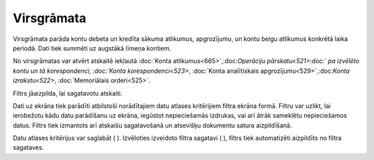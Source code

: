 .. 524 Virsgrāmata*************** 


Virsgrāmata parāda kontu debeta un kredīta sākuma atlikumus,
apgrozījumu, un kontu beigu atlikumus konkrētā laika periodā. Dati
tiek summēti uz augstākā līmeņa kontiem.

No virsgrāmatas var atvērt atskaitē iekļautā :doc:`Konta
atlikumus<665>`,:doc:`Operāciju pārskatu<521>`:doc:` `pa izvēlēto
kontu un tā korespondenci, :doc:`Konta korespondenci<523>`,
:doc:`Konta analītiskais apgrozījumu<529>`,:doc:`Konta izrakstu<522>`,
:doc:`Memoriālais orderi<525>`.



Filtrs jāaizpilda, lai sagatavotu atskaiti.

Dati uz ekrāna tiek parādīti atbilstoši norādītajiem datu atlases
kritērijiem filtra ekrāna formā. Filtru var uzlikt, lai ierobežotu
kādu datu parādīšanu uz ekrāna, iegūstot nepieciešamās izdrukas, vai
arī ātrāk sameklētu nepieciešamos datus. Filtrs tiek izmantots arī
atskaišu sagatavošanā un atsevišķu dokumentu satura aizpildīšanā.

Datu atlases kritērijus var saglabāt ( ). Izvēloties izveidoto filtra
sagatavi ( ), filtrs tiek automatizēti aizpildīts no filtra sagataves.

 